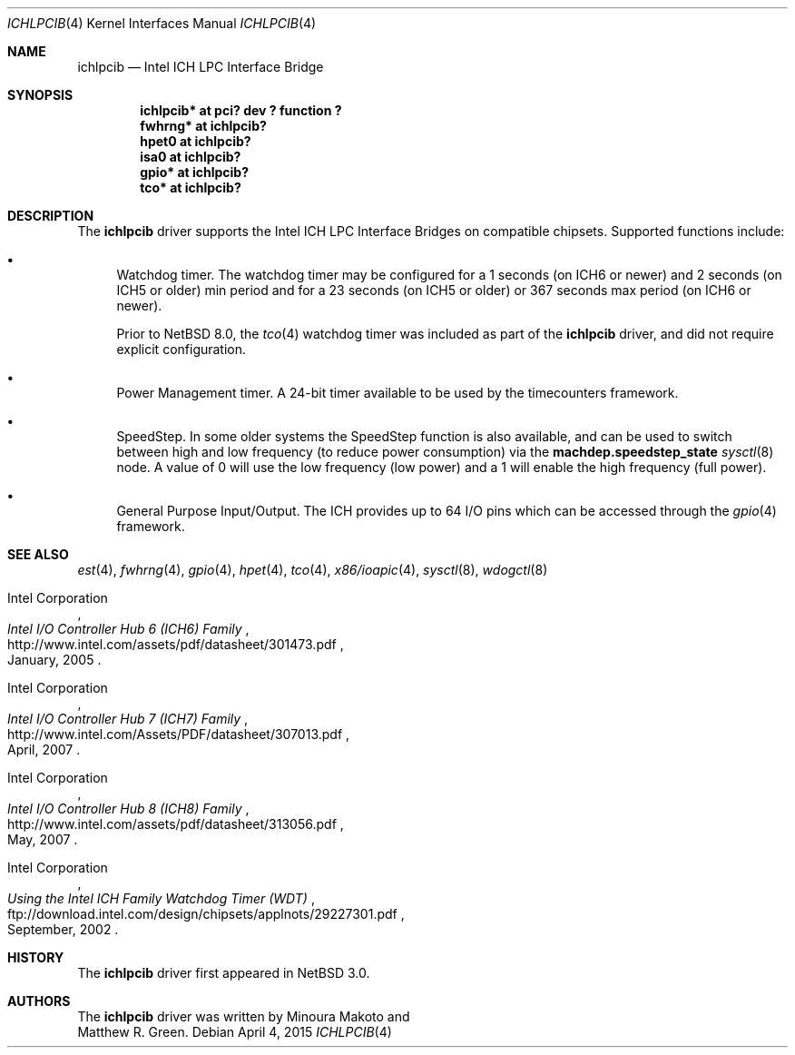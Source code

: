 .\"	$NetBSD: ichlpcib.4,v 1.8 2015/05/04 07:39:00 wiz Exp $
.\"
.\" Copyright (c) 2004 The NetBSD Foundation, Inc.
.\" All rights reserved.
.\"
.\" This code is derived from software contributed to The NetBSD Foundation
.\" by Minoura Makoto and Matthew R. Green.
.\"
.\" Redistribution and use in source and binary forms, with or without
.\" modification, are permitted provided that the following conditions
.\" are met:
.\" 1. Redistributions of source code must retain the above copyright
.\"    notice, this list of conditions and the following disclaimer.
.\" 2. Redistributions in binary form must reproduce the above copyright
.\"    notice, this list of conditions and the following disclaimer in the
.\"    documentation and/or other materials provided with the distribution.
.\"
.\" THIS SOFTWARE IS PROVIDED BY THE NETBSD FOUNDATION, INC. AND CONTRIBUTORS
.\" ``AS IS'' AND ANY EXPRESS OR IMPLIED WARRANTIES, INCLUDING, BUT NOT LIMITED
.\" TO, THE IMPLIED WARRANTIES OF MERCHANTABILITY AND FITNESS FOR A PARTICULAR
.\" PURPOSE ARE DISCLAIMED.  IN NO EVENT SHALL THE FOUNDATION OR CONTRIBUTORS
.\" BE LIABLE FOR ANY DIRECT, INDIRECT, INCIDENTAL, SPECIAL, EXEMPLARY, OR
.\" CONSEQUENTIAL DAMAGES (INCLUDING, BUT NOT LIMITED TO, PROCUREMENT OF
.\" SUBSTITUTE GOODS OR SERVICES; LOSS OF USE, DATA, OR PROFITS; OR BUSINESS
.\" INTERRUPTION) HOWEVER CAUSED AND ON ANY THEORY OF LIABILITY, WHETHER IN
.\" CONTRACT, STRICT LIABILITY, OR TORT (INCLUDING NEGLIGENCE OR OTHERWISE)
.\" ARISING IN ANY WAY OUT OF THE USE OF THIS SOFTWARE, EVEN IF ADVISED OF THE
.\" POSSIBILITY OF SUCH DAMAGE.
.\"
.Dd April 4, 2015
.Dt ICHLPCIB 4 x86
.Os
.Sh NAME
.Nm ichlpcib
.Nd Intel ICH LPC Interface Bridge
.Sh SYNOPSIS
.Cd "ichlpcib* at pci? dev ? function ?"
.Cd "fwhrng*   at ichlpcib?"
.Cd "hpet0     at ichlpcib?"
.Cd "isa0      at ichlpcib?"
.Cd "gpio*     at ichlpcib?"
.Cd "tco*      at ichlpcib?"
.Sh DESCRIPTION
The
.Nm
driver supports the Intel ICH LPC Interface Bridges on compatible
chipsets.
Supported functions include:
.Bl -bullet
.It
Watchdog timer.
The watchdog timer may be configured for a 1 seconds (on ICH6 or newer)
and 2 seconds (on ICH5 or older) min period and for a 23 seconds
(on ICH5 or older) or 367 seconds max period (on ICH6 or newer).
.Pp
Prior to
.Nx 8.0 ,
the
.Xr tco 4
watchdog timer was included as part of the
.Nm
driver, and did not require explicit configuration.
.It
Power Management timer.
A 24-bit timer available to be used by the timecounters framework.
.It
SpeedStep.
In some older systems the SpeedStep function is also available, and can be
used to switch between high and low frequency (to reduce power consumption)
via the
.Li machdep.speedstep_state
.Xr sysctl 8
node.
A value of 0 will use the low frequency (low power) and a 1 will
enable the high frequency (full power).
.It
General Purpose Input/Output.
The ICH provides up to 64 I/O pins which can be accessed through the
.Xr gpio 4
framework.
.El
.Sh SEE ALSO
.Xr est 4 ,
.Xr fwhrng 4 ,
.Xr gpio 4 ,
.Xr hpet 4 ,
.Xr tco 4 ,
.Xr x86/ioapic 4 ,
.Xr sysctl 8 ,
.Xr wdogctl 8
.Rs
.%A Intel Corporation
.%T Intel I/O Controller Hub 6 (ICH6) Family
.%D January, 2005
.%U http://www.intel.com/assets/pdf/datasheet/301473.pdf
.Re
.Rs
.%A Intel Corporation
.%T Intel I/O Controller Hub 7 (ICH7) Family
.%D April, 2007
.%U http://www.intel.com/Assets/PDF/datasheet/307013.pdf
.Re
.Rs
.%A Intel Corporation
.%T Intel I/O Controller Hub 8 (ICH8) Family
.%D May, 2007
.%U http://www.intel.com/assets/pdf/datasheet/313056.pdf
.Re
.Rs
.%A Intel Corporation
.%T Using the Intel ICH Family Watchdog Timer (WDT)
.%D September, 2002
.%U ftp://download.intel.com/design/chipsets/applnots/29227301.pdf
.Re
.Sh HISTORY
The
.Nm
driver first appeared in
.Nx 3.0 .
.Sh AUTHORS
The
.Nm
driver was written by
.An Minoura Makoto
and
.An Matthew R. Green .
